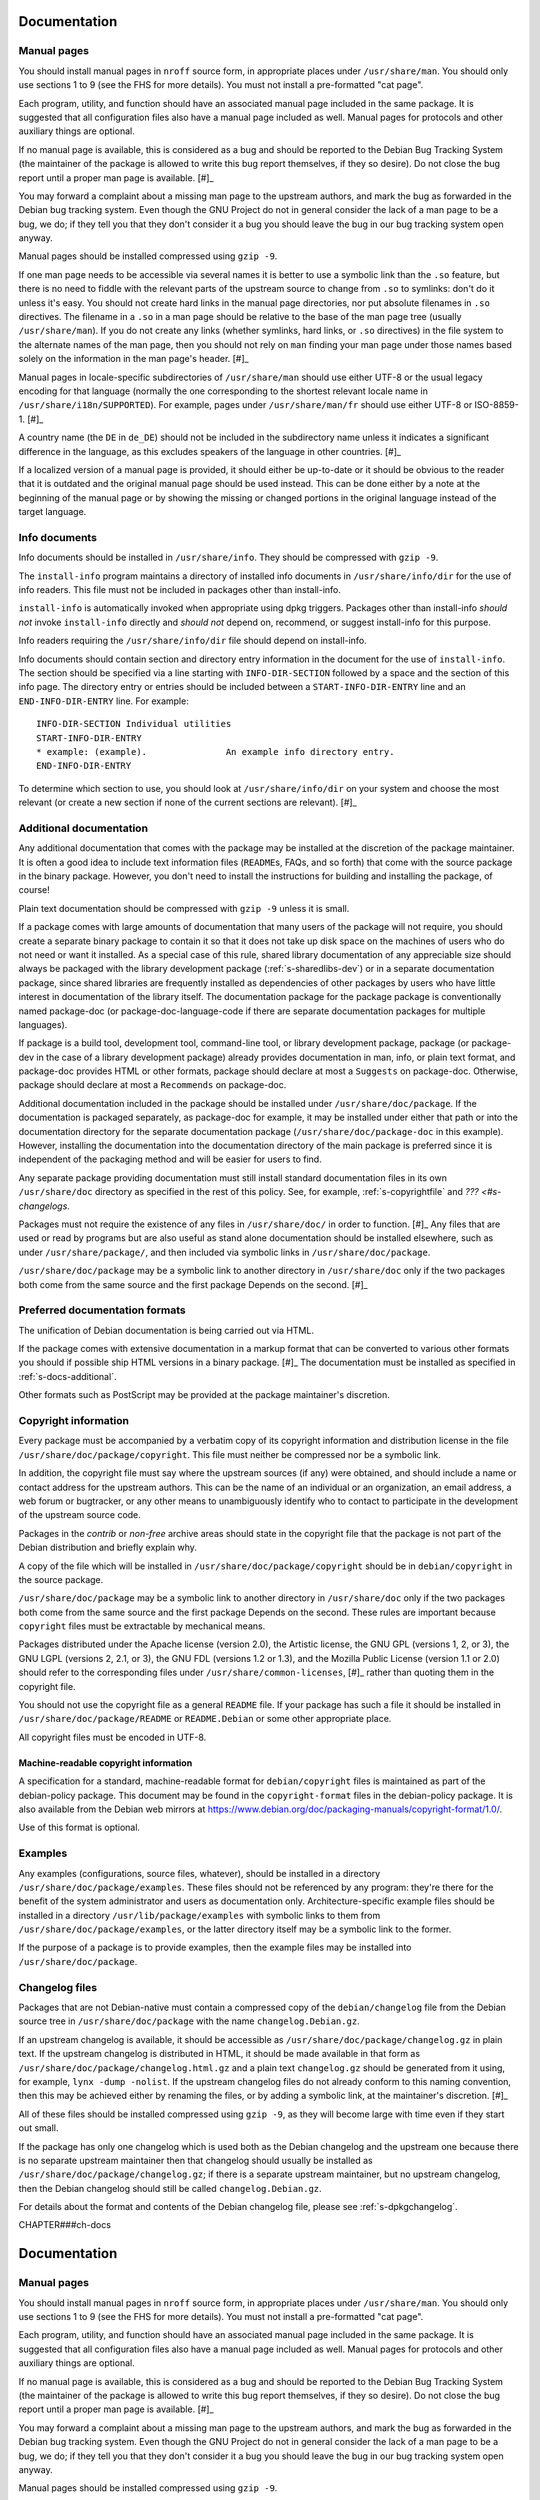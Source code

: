 Documentation
=============

.. _s12.1:

Manual pages
------------

You should install manual pages in ``nroff`` source form, in appropriate
places under ``/usr/share/man``. You should only use sections 1 to 9
(see the FHS for more details). You must not install a pre-formatted
"cat page".

Each program, utility, and function should have an associated manual
page included in the same package. It is suggested that all
configuration files also have a manual page included as well. Manual
pages for protocols and other auxiliary things are optional.

If no manual page is available, this is considered as a bug and should
be reported to the Debian Bug Tracking System (the maintainer of the
package is allowed to write this bug report themselves, if they so
desire). Do not close the bug report until a proper man page is
available.  [#]_

You may forward a complaint about a missing man page to the upstream
authors, and mark the bug as forwarded in the Debian bug tracking
system. Even though the GNU Project do not in general consider the lack
of a man page to be a bug, we do; if they tell you that they don't
consider it a bug you should leave the bug in our bug tracking system
open anyway.

Manual pages should be installed compressed using ``gzip -9``.

If one man page needs to be accessible via several names it is better to
use a symbolic link than the ``.so`` feature, but there is no need to
fiddle with the relevant parts of the upstream source to change from
``.so`` to symlinks: don't do it unless it's easy. You should not create
hard links in the manual page directories, nor put absolute filenames in
``.so`` directives. The filename in a ``.so`` in a man page should be
relative to the base of the man page tree (usually ``/usr/share/man``).
If you do not create any links (whether symlinks, hard links, or ``.so``
directives) in the file system to the alternate names of the man page,
then you should not rely on ``man`` finding your man page under those
names based solely on the information in the man page's header.  [#]_

Manual pages in locale-specific subdirectories of ``/usr/share/man``
should use either UTF-8 or the usual legacy encoding for that language
(normally the one corresponding to the shortest relevant locale name in
``/usr/share/i18n/SUPPORTED``). For example, pages under
``/usr/share/man/fr`` should use either UTF-8 or ISO-8859-1.  [#]_

A country name (the ``DE`` in ``de_DE``) should not be included in the
subdirectory name unless it indicates a significant difference in the
language, as this excludes speakers of the language in other countries.
[#]_

If a localized version of a manual page is provided, it should either be
up-to-date or it should be obvious to the reader that it is outdated and
the original manual page should be used instead. This can be done either
by a note at the beginning of the manual page or by showing the missing
or changed portions in the original language instead of the target
language.

.. _s12.2:

Info documents
--------------

Info documents should be installed in ``/usr/share/info``. They should
be compressed with ``gzip -9``.

The ``install-info`` program maintains a directory of installed info
documents in ``/usr/share/info/dir`` for the use of info readers. This
file must not be included in packages other than install-info.

``install-info`` is automatically invoked when appropriate using dpkg
triggers. Packages other than install-info *should not* invoke
``install-info`` directly and *should not* depend on, recommend, or
suggest install-info for this purpose.

Info readers requiring the ``/usr/share/info/dir`` file should depend on
install-info.

Info documents should contain section and directory entry information in
the document for the use of ``install-info``. The section should be
specified via a line starting with ``INFO-DIR-SECTION`` followed by a
space and the section of this info page. The directory entry or entries
should be included between a ``START-INFO-DIR-ENTRY`` line and an
``END-INFO-DIR-ENTRY`` line. For example:

::

    INFO-DIR-SECTION Individual utilities
    START-INFO-DIR-ENTRY
    * example: (example).               An example info directory entry.
    END-INFO-DIR-ENTRY

To determine which section to use, you should look at
``/usr/share/info/dir`` on your system and choose the most relevant (or
create a new section if none of the current sections are relevant).
[#]_

.. _s-docs-additional:

Additional documentation
------------------------

Any additional documentation that comes with the package may be
installed at the discretion of the package maintainer. It is often a
good idea to include text information files (``README``\ s, FAQs, and so
forth) that come with the source package in the binary package. However,
you don't need to install the instructions for building and installing
the package, of course!

Plain text documentation should be compressed with ``gzip -9`` unless it is small.

If a package comes with large amounts of documentation that many users
of the package will not require, you should create a separate binary
package to contain it so that it does not take up disk space on the
machines of users who do not need or want it installed. As a special
case of this rule, shared library documentation of any appreciable size
should always be packaged with the library development package
(:ref:`s-sharedlibs-dev`) or in a separate documentation package,
since shared libraries are frequently installed as dependencies of other
packages by users who have little interest in documentation of the
library itself. The documentation package for the package package is
conventionally named package-doc (or package-doc-language-code if there
are separate documentation packages for multiple languages).

If package is a build tool, development tool, command-line tool, or
library development package, package (or package-dev in the case of a
library development package) already provides documentation in man,
info, or plain text format, and package-doc provides HTML or other
formats, package should declare at most a ``Suggests`` on package-doc.
Otherwise, package should declare at most a ``Recommends`` on
package-doc.

Additional documentation included in the package should be installed
under ``/usr/share/doc/package``. If the documentation is packaged
separately, as package-doc for example, it may be installed under either
that path or into the documentation directory for the separate
documentation package (``/usr/share/doc/package-doc`` in this example).
However, installing the documentation into the documentation directory
of the main package is preferred since it is independent of the
packaging method and will be easier for users to find.

Any separate package providing documentation must still install standard
documentation files in its own ``/usr/share/doc`` directory as specified
in the rest of this policy. See, for example, :ref:`s-copyrightfile`
and `??? <#s-changelogs`.

Packages must not require the existence of any files in
``/usr/share/doc/`` in order to function.  [#]_ Any files that are
used or read by programs but are also useful as stand alone
documentation should be installed elsewhere, such as under
``/usr/share/package/``, and then included via symbolic links in
``/usr/share/doc/package``.

``/usr/share/doc/package`` may be a symbolic link to another directory
in ``/usr/share/doc`` only if the two packages both come from the same
source and the first package Depends on the second.  [#]_

.. _s12.4:

Preferred documentation formats
-------------------------------

The unification of Debian documentation is being carried out via HTML.

If the package comes with extensive documentation in a markup format
that can be converted to various other formats you should if possible
ship HTML versions in a binary package.  [#]_ The documentation must
be installed as specified in :ref:`s-docs-additional`.

Other formats such as PostScript may be provided at the package
maintainer's discretion.

.. _s-copyrightfile:

Copyright information
---------------------

Every package must be accompanied by a verbatim copy of its copyright
information and distribution license in the file
``/usr/share/doc/package/copyright``. This file must neither be
compressed nor be a symbolic link.

In addition, the copyright file must say where the upstream sources (if
any) were obtained, and should include a name or contact address for the
upstream authors. This can be the name of an individual or an
organization, an email address, a web forum or bugtracker, or any other
means to unambiguously identify who to contact to participate in the
development of the upstream source code.

Packages in the *contrib* or *non-free* archive areas should state in
the copyright file that the package is not part of the Debian
distribution and briefly explain why.

A copy of the file which will be installed in
``/usr/share/doc/package/copyright`` should be in ``debian/copyright``
in the source package.

``/usr/share/doc/package`` may be a symbolic link to another directory
in ``/usr/share/doc`` only if the two packages both come from the same
source and the first package Depends on the second. These rules are
important because ``copyright`` files must be extractable by mechanical
means.

Packages distributed under the Apache license (version 2.0), the
Artistic license, the GNU GPL (versions 1, 2, or 3), the GNU LGPL
(versions 2, 2.1, or 3), the GNU FDL (versions 1.2 or 1.3), and the
Mozilla Public License (version 1.1 or 2.0) should refer to the
corresponding files under ``/usr/share/common-licenses``,  [#]_ rather
than quoting them in the copyright file.

You should not use the copyright file as a general ``README`` file. If
your package has such a file it should be installed in
``/usr/share/doc/package/README`` or ``README.Debian`` or some other
appropriate place.

All copyright files must be encoded in UTF-8.

.. _s-copyrightformat:

Machine-readable copyright information
~~~~~~~~~~~~~~~~~~~~~~~~~~~~~~~~~~~~~~

A specification for a standard, machine-readable format for
``debian/copyright`` files is maintained as part of the debian-policy
package. This document may be found in the ``copyright-format`` files in
the debian-policy package. It is also available from the Debian web
mirrors at
https://www.debian.org/doc/packaging-manuals/copyright-format/1.0/.

Use of this format is optional.

.. _s12.6:

Examples
--------

Any examples (configurations, source files, whatever), should be
installed in a directory ``/usr/share/doc/package/examples``. These
files should not be referenced by any program: they're there for the
benefit of the system administrator and users as documentation only.
Architecture-specific example files should be installed in a directory
``/usr/lib/package/examples`` with symbolic links to them from
``/usr/share/doc/package/examples``, or the latter directory itself may
be a symbolic link to the former.

If the purpose of a package is to provide examples, then the example
files may be installed into ``/usr/share/doc/package``.

.. _s-changelogs:

Changelog files
---------------

Packages that are not Debian-native must contain a compressed copy of
the ``debian/changelog`` file from the Debian source tree in
``/usr/share/doc/package`` with the name ``changelog.Debian.gz``.

If an upstream changelog is available, it should be accessible as
``/usr/share/doc/package/changelog.gz`` in plain text. If the upstream
changelog is distributed in HTML, it should be made available in that
form as ``/usr/share/doc/package/changelog.html.gz`` and a plain text
``changelog.gz`` should be generated from it using, for example,
``lynx -dump -nolist``. If the upstream changelog files do not already
conform to this naming convention, then this may be achieved either by
renaming the files, or by adding a symbolic link, at the maintainer's
discretion.  [#]_

All of these files should be installed compressed using ``gzip -9``, as
they will become large with time even if they start out small.

If the package has only one changelog which is used both as the Debian
changelog and the upstream one because there is no separate upstream
maintainer then that changelog should usually be installed as
``/usr/share/doc/package/changelog.gz``; if there is a separate upstream
maintainer, but no upstream changelog, then the Debian changelog should
still be called ``changelog.Debian.gz``.

For details about the format and contents of the Debian changelog file,
please see :ref:`s-dpkgchangelog`.

CHAPTER###ch-docs

Documentation
=============

.. _s12.1:

Manual pages
------------

You should install manual pages in ``nroff`` source form, in appropriate
places under ``/usr/share/man``. You should only use sections 1 to 9
(see the FHS for more details). You must not install a pre-formatted
"cat page".

Each program, utility, and function should have an associated manual
page included in the same package. It is suggested that all
configuration files also have a manual page included as well. Manual
pages for protocols and other auxiliary things are optional.

If no manual page is available, this is considered as a bug and should
be reported to the Debian Bug Tracking System (the maintainer of the
package is allowed to write this bug report themselves, if they so
desire). Do not close the bug report until a proper man page is
available.  [#]_

You may forward a complaint about a missing man page to the upstream
authors, and mark the bug as forwarded in the Debian bug tracking
system. Even though the GNU Project do not in general consider the lack
of a man page to be a bug, we do; if they tell you that they don't
consider it a bug you should leave the bug in our bug tracking system
open anyway.

Manual pages should be installed compressed using ``gzip -9``.

If one man page needs to be accessible via several names it is better to
use a symbolic link than the ``.so`` feature, but there is no need to
fiddle with the relevant parts of the upstream source to change from
``.so`` to symlinks: don't do it unless it's easy. You should not create
hard links in the manual page directories, nor put absolute filenames in
``.so`` directives. The filename in a ``.so`` in a man page should be
relative to the base of the man page tree (usually ``/usr/share/man``).
If you do not create any links (whether symlinks, hard links, or ``.so``
directives) in the file system to the alternate names of the man page,
then you should not rely on ``man`` finding your man page under those
names based solely on the information in the man page's header.  [#]_

Manual pages in locale-specific subdirectories of ``/usr/share/man``
should use either UTF-8 or the usual legacy encoding for that language
(normally the one corresponding to the shortest relevant locale name in
``/usr/share/i18n/SUPPORTED``). For example, pages under
``/usr/share/man/fr`` should use either UTF-8 or ISO-8859-1.  [#]_

A country name (the ``DE`` in ``de_DE``) should not be included in the
subdirectory name unless it indicates a significant difference in the
language, as this excludes speakers of the language in other countries.
[#]_

If a localized version of a manual page is provided, it should either be
up-to-date or it should be obvious to the reader that it is outdated and
the original manual page should be used instead. This can be done either
by a note at the beginning of the manual page or by showing the missing
or changed portions in the original language instead of the target
language.

.. _s12.2:

Info documents
--------------

Info documents should be installed in ``/usr/share/info``. They should
be compressed with ``gzip -9``.

The ``install-info`` program maintains a directory of installed info
documents in ``/usr/share/info/dir`` for the use of info readers. This
file must not be included in packages other than install-info.

``install-info`` is automatically invoked when appropriate using dpkg
triggers. Packages other than install-info *should not* invoke
``install-info`` directly and *should not* depend on, recommend, or
suggest install-info for this purpose.

Info readers requiring the ``/usr/share/info/dir`` file should depend on
install-info.

Info documents should contain section and directory entry information in
the document for the use of ``install-info``. The section should be
specified via a line starting with ``INFO-DIR-SECTION`` followed by a
space and the section of this info page. The directory entry or entries
should be included between a ``START-INFO-DIR-ENTRY`` line and an
``END-INFO-DIR-ENTRY`` line. For example:

::

    INFO-DIR-SECTION Individual utilities
    START-INFO-DIR-ENTRY
    * example: (example).               An example info directory entry.
    END-INFO-DIR-ENTRY

To determine which section to use, you should look at
``/usr/share/info/dir`` on your system and choose the most relevant (or
create a new section if none of the current sections are relevant).
[#]_

.. _s-docs-additional:

Additional documentation
------------------------

Any additional documentation that comes with the package may be
installed at the discretion of the package maintainer. It is often a
good idea to include text information files (``README``\ s, FAQs, and so
forth) that come with the source package in the binary package. However,
you don't need to install the instructions for building and installing
the package, of course!

Plain text documentation should be compressed with ``gzip -9`` unless it is small.

If a package comes with large amounts of documentation that many users
of the package will not require, you should create a separate binary
package to contain it so that it does not take up disk space on the
machines of users who do not need or want it installed. As a special
case of this rule, shared library documentation of any appreciable size
should always be packaged with the library development package
(:ref:`s-sharedlibs-dev`) or in a separate documentation
package, since shared libraries are frequently installed as dependencies
of other packages by users who have little interest in documentation of
the library itself. The documentation package for the package package is
conventionally named package-doc (or package-doc-language-code if there
are separate documentation packages for multiple languages).

If package is a build tool, development tool, command-line tool, or
library development package, package (or package-dev in the case of a
library development package) already provides documentation in man,
info, or plain text format, and package-doc provides HTML or other
formats, package should declare at most a ``Suggests`` on package-doc.
Otherwise, package should declare at most a ``Recommends`` on
package-doc.

Additional documentation included in the package should be installed
under ``/usr/share/doc/package``. If the documentation is packaged
separately, as package-doc for example, it may be installed under either
that path or into the documentation directory for the separate
documentation package (``/usr/share/doc/package-doc`` in this example).
However, installing the documentation into the documentation directory
of the main package is preferred since it is independent of the
packaging method and will be easier for users to find.

Any separate package providing documentation must still install standard
documentation files in its own ``/usr/share/doc`` directory as specified
in the rest of this policy. See, for example,
:ref:`s-copyrightfile` and
:ref:`s-changelogs`.

Packages must not require the existence of any files in
``/usr/share/doc/`` in order to function.  [#]_ Any files that are
used or read by programs but are also useful as stand alone
documentation should be installed elsewhere, such as under
``/usr/share/package/``, and then included via symbolic links in
``/usr/share/doc/package``.

``/usr/share/doc/package`` may be a symbolic link to another directory
in ``/usr/share/doc`` only if the two packages both come from the same
source and the first package Depends on the second.  [#]_

.. _s12.4:

Preferred documentation formats
-------------------------------

The unification of Debian documentation is being carried out via HTML.

If the package comes with extensive documentation in a markup format
that can be converted to various other formats you should if possible
ship HTML versions in a binary package.  [#]_ The documentation must
be installed as specified in :ref:`s-docs-additional`.

Other formats such as PostScript may be provided at the package
maintainer's discretion.

.. _s-copyrightfile:

Copyright information
---------------------

Every package must be accompanied by a verbatim copy of its copyright
information and distribution license in the file
``/usr/share/doc/package/copyright``. This file must neither be
compressed nor be a symbolic link.

In addition, the copyright file must say where the upstream sources (if
any) were obtained, and should include a name or contact address for the
upstream authors. This can be the name of an individual or an
organization, an email address, a web forum or bugtracker, or any other
means to unambiguously identify who to contact to participate in the
development of the upstream source code.

Packages in the *contrib* or *non-free* archive areas should state in
the copyright file that the package is not part of the Debian
distribution and briefly explain why.

A copy of the file which will be installed in
``/usr/share/doc/package/copyright`` should be in ``debian/copyright``
in the source package.

``/usr/share/doc/package`` may be a symbolic link to another directory
in ``/usr/share/doc`` only if the two packages both come from the same
source and the first package Depends on the second. These rules are
important because ``copyright`` files must be extractable by mechanical
means.

Packages distributed under the Apache license (version 2.0), the
Artistic license, the GNU GPL (versions 1, 2, or 3), the GNU LGPL
(versions 2, 2.1, or 3), the GNU FDL (versions 1.2 or 1.3), and the
Mozilla Public License (version 1.1 or 2.0) should refer to the
corresponding files under ``/usr/share/common-licenses``,  [#]_ rather
than quoting them in the copyright file.

You should not use the copyright file as a general ``README`` file. If
your package has such a file it should be installed in
``/usr/share/doc/package/README`` or ``README.Debian`` or some other
appropriate place.

All copyright files must be encoded in UTF-8.

.. _s-copyrightformat:

Machine-readable copyright information
~~~~~~~~~~~~~~~~~~~~~~~~~~~~~~~~~~~~~~

A specification for a standard, machine-readable format for
``debian/copyright`` files is maintained as part of the debian-policy
package. This document may be found in the ``copyright-format`` files in
the debian-policy package. It is also available from the Debian web
mirrors at
https://www.debian.org/doc/packaging-manuals/copyright-format/1.0/.

Use of this format is optional.

.. _s12.6:

Examples
--------

Any examples (configurations, source files, whatever), should be
installed in a directory ``/usr/share/doc/package/examples``. These
files should not be referenced by any program: they're there for the
benefit of the system administrator and users as documentation only.
Architecture-specific example files should be installed in a directory
``/usr/lib/package/examples`` with symbolic links to them from
``/usr/share/doc/package/examples``, or the latter directory itself may
be a symbolic link to the former.

If the purpose of a package is to provide examples, then the example
files may be installed into ``/usr/share/doc/package``.

.. _s-changelogs:

Changelog files
---------------

Packages that are not Debian-native must contain a compressed copy of
the ``debian/changelog`` file from the Debian source tree in
``/usr/share/doc/package`` with the name ``changelog.Debian.gz``.

If an upstream changelog is available, it should be accessible as
``/usr/share/doc/package/changelog.gz`` in plain text. If the upstream
changelog is distributed in HTML, it should be made available in that
form as ``/usr/share/doc/package/changelog.html.gz`` and a plain text
``changelog.gz`` should be generated from it using, for example,
``lynx -dump -nolist``. If the upstream changelog files do not already
conform to this naming convention, then this may be achieved either by
renaming the files, or by adding a symbolic link, at the maintainer's
discretion.  [#]_

All of these files should be installed compressed using ``gzip -9``, as
they will become large with time even if they start out small.

If the package has only one changelog which is used both as the Debian
changelog and the upstream one because there is no separate upstream
maintainer then that changelog should usually be installed as
``/usr/share/doc/package/changelog.gz``; if there is a separate upstream
maintainer, but no upstream changelog, then the Debian changelog should
still be called ``changelog.Debian.gz``.

For details about the format and contents of the Debian changelog file,
please see :ref:`s-dpkgchangelog`.

